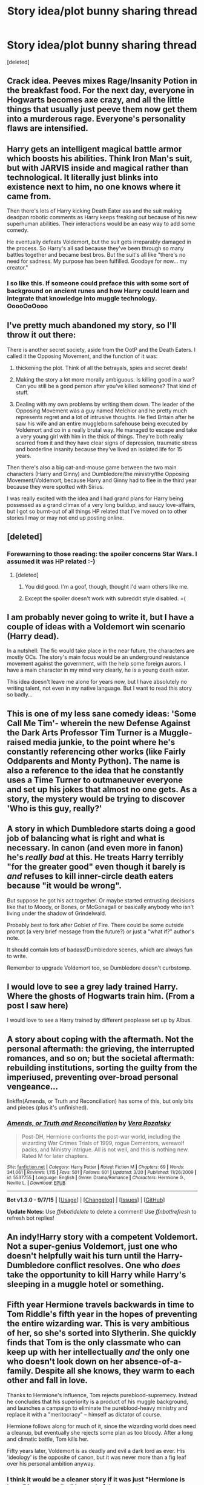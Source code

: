 #+TITLE: Story idea/plot bunny sharing thread

* Story idea/plot bunny sharing thread
:PROPERTIES:
:Score: 11
:DateUnix: 1450414593.0
:DateShort: 2015-Dec-18
:FlairText: Discussion
:END:
[deleted]


** Crack idea. Peeves mixes Rage/Insanity Potion in the breakfast food. For the next day, everyone in Hogwarts becomes axe crazy, and all the little things that usually just peeve them now get them into a murderous rage. Everyone's personality flaws are intensified.
:PROPERTIES:
:Author: Almavet
:Score: 3
:DateUnix: 1450452856.0
:DateShort: 2015-Dec-18
:END:


** Harry gets an intelligent magical battle armor which boosts his abilities. Think Iron Man's suit, but with JARVIS inside and magical rather than technological. It literally just blinks into existence next to him, no one knows where it came from.

Then there's lots of Harry kicking Death Eater ass and the suit making deadpan robotic comments as Harry keeps freaking out because of his new superhuman abilities. Their interactions would be an easy way to add some comedy.

He eventually defeats Voldemort, but the suit gets irreparably damaged in the process. So Harry's all sad because they've been through so many battles together and became best bros. But the suit's all like "there's no need for sadness. My purpose has been fulfilled. Goodbye for now... my creator."
:PROPERTIES:
:Author: deirox
:Score: 3
:DateUnix: 1450481085.0
:DateShort: 2015-Dec-19
:END:

*** I so like this. If someone could preface this with some sort of background on ancient runes and how Harry could learn and integrate that knowledge into muggle technology. OoooOoOooo
:PROPERTIES:
:Author: scoops__
:Score: 1
:DateUnix: 1450491602.0
:DateShort: 2015-Dec-19
:END:


** I've pretty much abandoned my story, so I'll throw it out there:

There is another secret society, aside from the OotP and the Death Eaters. I called it the Opposing Movement, and the function of it was:

1. thickening the plot. Think of all the betrayals, spies and secret deals!

2. Making the story a lot more morally ambiguous. Is killing good in a war? Can you still be a good person after you've killed someone? That kind of stuff.

3. Dealing with my own problems by writing them down. The leader of the Opposing Movement was a guy named Melchior and he pretty much represents regret and a lot of intrusive thoughts. He fled Britain after he saw his wife and an entire muggleborn safehouse being executed by Voldemort and co in a really brutal way. He managed to escape and take a very young girl with him in the thick of things. They're both really scarred from it and they have clear signs of depression, traumatic stress and borderline insanity because they've lived an isolated life for 15 years.

Then there's also a big cat-and-mouse game between the two main characters (Harry and Ginny) and Dumbledore/the ministry/the Opposing Movement/Voldemort, because Harry and Ginny had to flee in the third year because they were spotted with Sirius.

I was really excited with the idea and I had grand plans for Harry being possessed as a grand climax of a very long buildup, and saucy love-affairs, but I got so burnt-out of all things HP related that I've moved on to other stories I may or may not end up posting online.
:PROPERTIES:
:Author: BigFatNo
:Score: 2
:DateUnix: 1450487211.0
:DateShort: 2015-Dec-19
:END:


** [deleted]
:PROPERTIES:
:Score: 1
:DateUnix: 1450414850.0
:DateShort: 2015-Dec-18
:END:

*** Forewarning to those reading: the spoiler concerns Star Wars. I assumed it was HP related :-)
:PROPERTIES:
:Author: DawnKit
:Score: 3
:DateUnix: 1450450795.0
:DateShort: 2015-Dec-18
:END:

**** [deleted]
:PROPERTIES:
:Score: 1
:DateUnix: 1450451191.0
:DateShort: 2015-Dec-18
:END:

***** You did good. I'm a goof, though, thought I'd warn others like me.
:PROPERTIES:
:Author: DawnKit
:Score: 3
:DateUnix: 1450451467.0
:DateShort: 2015-Dec-18
:END:


***** Except the spoiler doesn't work with subreddit style disabled. =(
:PROPERTIES:
:Author: howtopleaseme
:Score: 2
:DateUnix: 1450461434.0
:DateShort: 2015-Dec-18
:END:


** I am probably never going to write it, but I have a couple of ideas with a Voldemort win scenario (Harry dead).

In a nutshell: The fic would take place in the near future, the characters are mostly OCs. The story's main focus would be an underground resistance movement against the government, with the help some foreign aurors. I have a main character in my mind very clearly, he is a young death eater.

This idea doesn't leave me alone for years now, but I have absolutely no writing talent, not even in my native language. But I want to read this story so badly...
:PROPERTIES:
:Score: 1
:DateUnix: 1450463315.0
:DateShort: 2015-Dec-18
:END:


** This is one of my less sane comedy ideas: 'Some Call Me Tim'- wherein the new Defense Against the Dark Arts Professor Tim Turner is a Muggle-raised media junkie, to the point where he's constantly referencing other works (like Fairly Oddparents and Monty Python). The name is also a reference to the idea that he constantly uses a Time Turner to outmaneuver everyone and set up his jokes that almost no one gets. As a story, the mystery would be trying to discover 'Who is this guy, really?'
:PROPERTIES:
:Author: wordhammer
:Score: 1
:DateUnix: 1450464039.0
:DateShort: 2015-Dec-18
:END:


** A story in which Dumbledore starts doing a good job of balancing what is right and what is necessary. In canon (and even more in fanon) he's /really bad/ at this. He treats Harry terribly "for the greater good" even though it barely is /and/ refuses to kill inner-circle death eaters because "it would be wrong".

But suppose he got his act together. Or maybe started entrusting decisions like that to Moody, or Bones, or McGonagall or basically anybody who isn't living under the shadow of Grindelwald.

Probably best to fork after Goblet of Fire. There could be some outside prompt (a very brief message from the future?) or just a "what if?" author's note.

It should contain lots of badass!Dumbledore scenes, which are always fun to write.

Remember to upgrade Voldemort too, so Dumbledore doesn't curbstomp.
:PROPERTIES:
:Author: dspeyer
:Score: 1
:DateUnix: 1450485436.0
:DateShort: 2015-Dec-19
:END:


** I would love to see a grey lady trained Harry. Where the ghosts of Hogwarts train him. (From a post I saw here)

I would love to see a Harry trained by different peoplease set up by Albus.
:PROPERTIES:
:Author: commander678
:Score: 1
:DateUnix: 1450497365.0
:DateShort: 2015-Dec-19
:END:


** A story about coping with the aftermath. Not the personal aftermath: the grieving, the interrupted romances, and so on; but the societal aftermath: rebuilding institutions, sorting the guilty from the imperiused, preventing over-broad personal vengeance...

linkffn(Amends, or Truth and Reconciliation) has some of this, but only bits and pieces (plus it's unfinished).
:PROPERTIES:
:Author: dspeyer
:Score: 1
:DateUnix: 1450497668.0
:DateShort: 2015-Dec-19
:END:

*** [[http://www.fanfiction.net/s/5537755/1/][*/Amends, or Truth and Reconciliation/*]] by [[https://www.fanfiction.net/u/1994264/Vera-Rozalsky][/Vera Rozalsky/]]

#+begin_quote
  Post-DH, Hermione confronts the post-war world, including the wizarding War Crimes Trials of 1999, rogue Dementors, werewolf packs, and Ministry intrigue. All is not well, and this is nothing new. Rated M for later chapters.
#+end_quote

^{/Site/: [[http://www.fanfiction.net/][fanfiction.net]] *|* /Category/: Harry Potter *|* /Rated/: Fiction M *|* /Chapters/: 69 *|* /Words/: 341,061 *|* /Reviews/: 1,115 *|* /Favs/: 501 *|* /Follows/: 601 *|* /Updated/: 3/20 *|* /Published/: 11/26/2009 *|* /id/: 5537755 *|* /Language/: English *|* /Genre/: Drama/Romance *|* /Characters/: Hermione G., Neville L. *|* /Download/: [[http://www.p0ody-files.com/ff_to_ebook/mobile/makeEpub.php?id=5537755][EPUB]]}

--------------

*Bot v1.3.0 - 9/7/15* *|* [[[https://github.com/tusing/reddit-ffn-bot/wiki/Usage][Usage]]] | [[[https://github.com/tusing/reddit-ffn-bot/wiki/Changelog][Changelog]]] | [[[https://github.com/tusing/reddit-ffn-bot/issues/][Issues]]] | [[[https://github.com/tusing/reddit-ffn-bot/][GitHub]]]

*Update Notes:* Use /ffnbot!delete/ to delete a comment! Use /ffnbot!refresh/ to refresh bot replies!
:PROPERTIES:
:Author: FanfictionBot
:Score: 1
:DateUnix: 1450497772.0
:DateShort: 2015-Dec-19
:END:


** An indy!Harry story with a competent Voldemort. Not a super-genius Voldemort, just one who doesn't helpfully wait his turn until the Harry-Dumbledore conflict resolves. One who /does/ take the opportunity to kill Harry while Harry's sleeping in a muggle hotel or something.
:PROPERTIES:
:Author: dspeyer
:Score: 1
:DateUnix: 1450497782.0
:DateShort: 2015-Dec-19
:END:


** Fifth year Hermione travels backwards in time to Tom Riddle's fifth year in the hopes of preventing the entire wizarding war. This is very ambitious of her, so she's sorted into Slytherin. She quickly finds that Tom is the only classmate who can keep up with her intellectually /and/ the only one who doesn't look down on her absence-of-a-family. Despite all she knows, they warm to each other and fall in love.

Thanks to Hermione's influence, Tom rejects pureblood-supremecy. Instead he concludes that his superiority is a product of his muggle background, and launches a campaign to eliminate the pureblood-heavy ministry and replace it with a "meritocracy" -- himself as dictator of course.

Hermione follows along for much of it, since the wizarding world does need a cleanup, but eventually she rejects some plan as too bloody. After a long and climatic battle, Tom kills her.

Fifty years later, Voldemort is as deadly and evil a dark lord as ever. His 'ideology' is the opposite of canon, but it was never more than a fig leaf over his personal ambition anyway.
:PROPERTIES:
:Author: dspeyer
:Score: 1
:DateUnix: 1450499869.0
:DateShort: 2015-Dec-19
:END:

*** I think it would be a cleaner story if it was just "Hermione is born 50 years earlier" instead of time-travel.
:PROPERTIES:
:Author: GuitarBOSS
:Score: 2
:DateUnix: 1450717996.0
:DateShort: 2015-Dec-21
:END:


** I've always been a fan of the scenario where Harry Potter dies in the third task of the Trizwizard Tournament and they enact some grand summoning ritual at the behest of Dumbledore. From there you can dive into some crack or deal with the more dramatic aspects of the scenario. I'd personally like to see an older Naruto mercilessly extort the wizarding world at large before waltzing up to Voldemort and atomizing him with the rasenshuriken. He takes a look around at the flabbergasted magicals then uses the Flying Thunder God to flash back to the Elemental Nations.
:PROPERTIES:
:Score: 1
:DateUnix: 1450428376.0
:DateShort: 2015-Dec-18
:END:

*** [deleted]
:PROPERTIES:
:Score: 1
:DateUnix: 1450431874.0
:DateShort: 2015-Dec-18
:END:

**** Exactly! It's not been done nearly as much as the time travel bit, and there's quite a bit of flexibility in the prompt. Another thing I'd like to read would be a Planeswalker (Magic the gathering) studying this particular branch of the universe's brand of magic. Maybe he/she could subtly help out. That particular branch of fanfiction only has like five or six quality stories I can think of off the top of my head, and I had to dig through Spacebattles/SufficientVelocity to find them.
:PROPERTIES:
:Score: 1
:DateUnix: 1450432693.0
:DateShort: 2015-Dec-18
:END:
